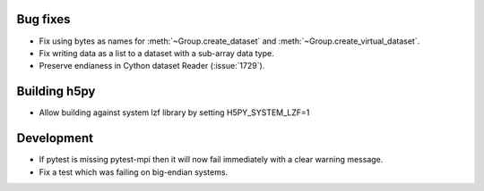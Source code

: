 Bug fixes
---------

* Fix using bytes as names for :meth:`~Group.create_dataset` and
  :meth:`~Group.create_virtual_dataset`.
* Fix writing data as a list to a dataset with a sub-array data type.
* Preserve endianess in Cython dataset Reader (:issue:`1729`).

Building h5py
-------------

* Allow building against system lzf library by setting H5PY_SYSTEM_LZF=1

Development
-----------

* If pytest is missing pytest-mpi then it will now fail immediately with a clear warning message.
* Fix a test which was failing on big-endian systems.

